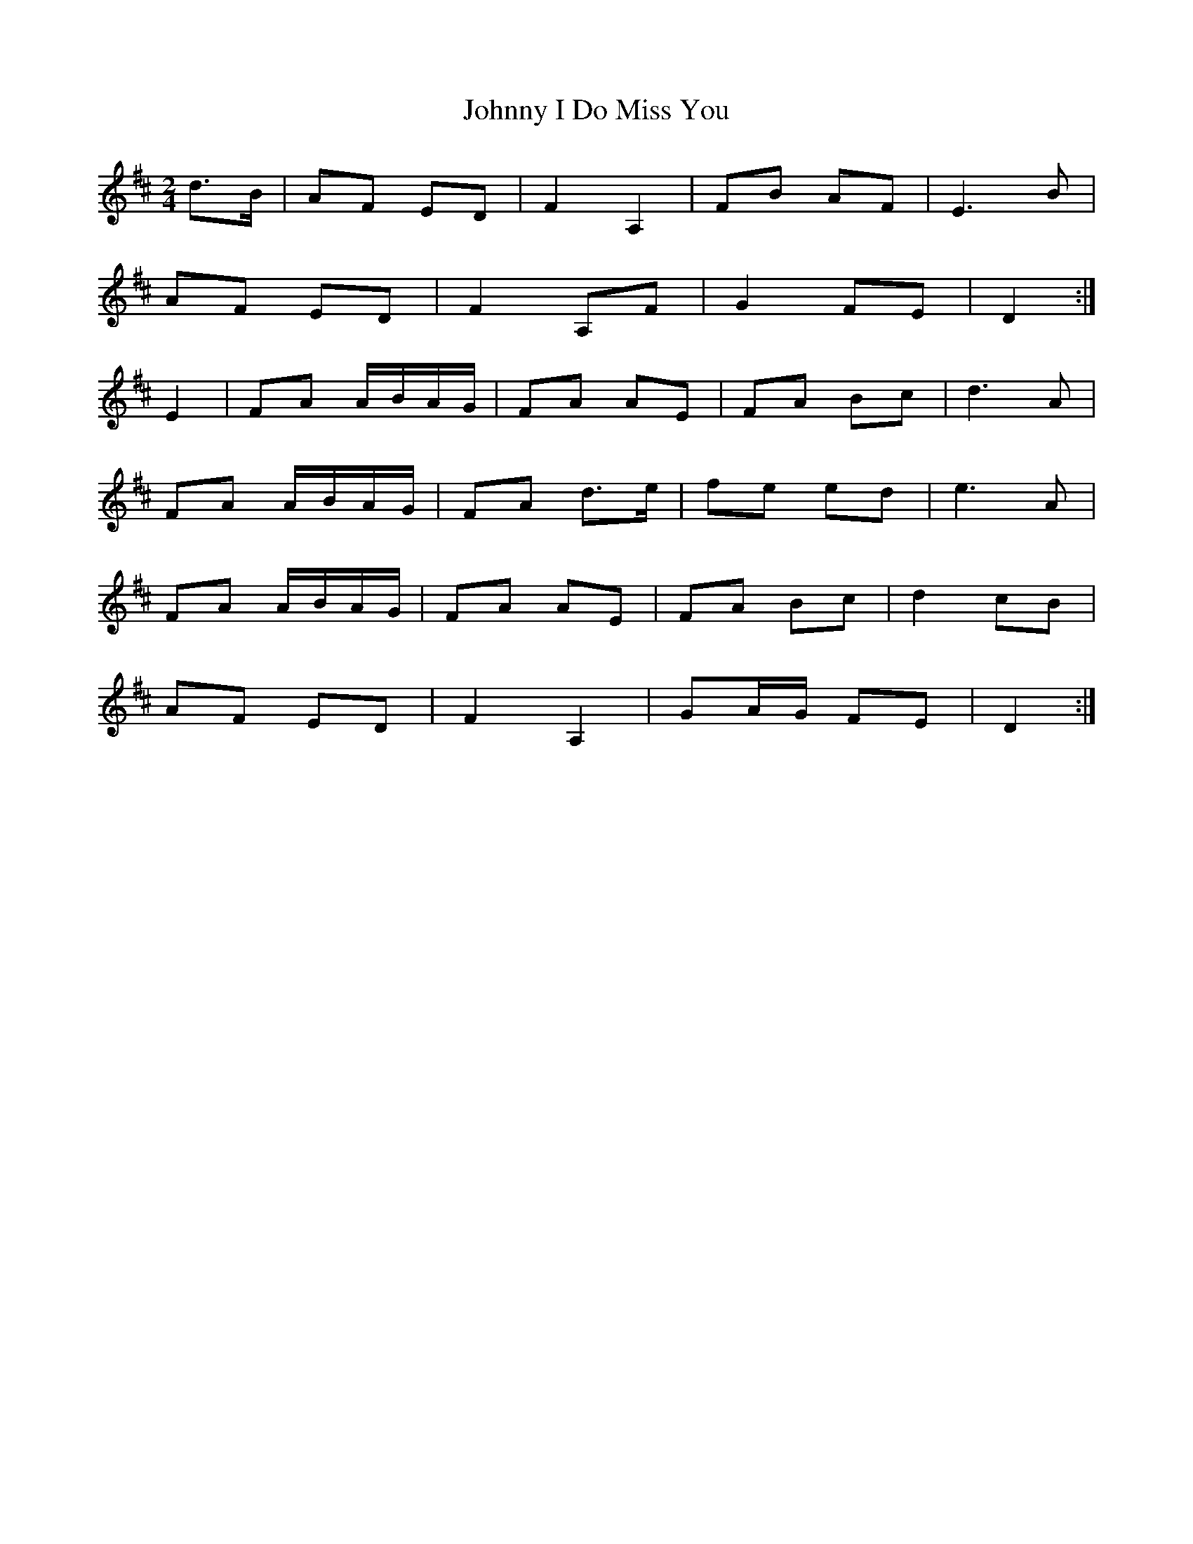X: 235
T: Johnny I Do Miss You
R: polka
M: 2/4
L: 1/8
K: Dmaj
d>B|AF ED|F2 A,2|FB AF|E3 B|
AF ED|F2 A,F|G2 FE|D2:|
E2|FA A/B/A/G/|FA AE|FA Bc|d3 A|
FA A/B/A/G/|FA d>e|fe ed|e3 A|
FA A/B/A/G/|FA AE|FA Bc|d2 cB|
AF ED|F2 A,2|GA/G/ FE|D2:|
